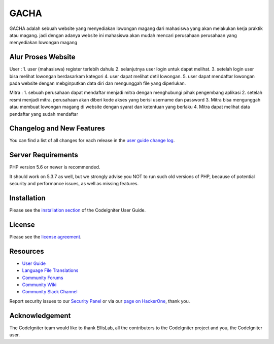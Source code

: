 ###################
GACHA
###################

GACHA adalah sebuah website yang menyediakan lowongan magang dari mahasiswa yang akan melakukan kerja praktik atau magang. jadi dengan adanya website ini mahasiswa akan mudah mencari perusahaan perusahaan yang menyediakan lowongan magang

*******************
Alur Proses Website
*******************

User :
1. user (mahasiswa) register terlebih dahulu
2. selanjutnya user login untuk dapat melihat.
3. setelah login user bisa melihat lowongan berdasarkam kategori
4. user dapat melihat detil lowongan.
5. user dapat mendaftar lowongan pada website dengan mebginputkan data diri dan mengunggah file yang diperlukan.

Mitra :
1. sebuah perusahaan dapat mendaftar menjadi mitra dengan menghubungi pihak pengembang aplikasi
2. setelah resmi menjadi mitra. perusahaan akan diberi kode akses yang berisi username dan password
3. Mitra bisa mengunggah atau membuat lowongan magang di website dengan syarat dan ketentuan yang berlaku
4. Mitra dapat melihat data pendaftar yang sudah mendaftar

**************************
Changelog and New Features
**************************

You can find a list of all changes for each release in the `user
guide change log <https://github.com/bcit-ci/CodeIgniter/blob/develop/user_guide_src/source/changelog.rst>`_.

*******************
Server Requirements
*******************

PHP version 5.6 or newer is recommended.

It should work on 5.3.7 as well, but we strongly advise you NOT to run
such old versions of PHP, because of potential security and performance
issues, as well as missing features.

************
Installation
************

Please see the `installation section <https://codeigniter.com/user_guide/installation/index.html>`_
of the CodeIgniter User Guide.

*******
License
*******

Please see the `license
agreement <https://github.com/bcit-ci/CodeIgniter/blob/develop/user_guide_src/source/license.rst>`_.

*********
Resources
*********

-  `User Guide <https://codeigniter.com/docs>`_
-  `Language File Translations <https://github.com/bcit-ci/codeigniter3-translations>`_
-  `Community Forums <http://forum.codeigniter.com/>`_
-  `Community Wiki <https://github.com/bcit-ci/CodeIgniter/wiki>`_
-  `Community Slack Channel <https://codeigniterchat.slack.com>`_

Report security issues to our `Security Panel <mailto:security@codeigniter.com>`_
or via our `page on HackerOne <https://hackerone.com/codeigniter>`_, thank you.

***************
Acknowledgement
***************

The CodeIgniter team would like to thank EllisLab, all the
contributors to the CodeIgniter project and you, the CodeIgniter user.
